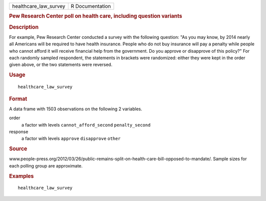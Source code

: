 .. container::

   .. container::

      ===================== ===============
      healthcare_law_survey R Documentation
      ===================== ===============

      .. rubric:: Pew Research Center poll on health care, including
         question variants
         :name: pew-research-center-poll-on-health-care-including-question-variants

      .. rubric:: Description
         :name: description

      For example, Pew Research Center conducted a survey with the
      following question: "As you may know, by 2014 nearly all Americans
      will be required to have health insurance. People who do not buy
      insurance will pay a penalty while people who cannot afford it
      will receive financial help from the government. Do you approve or
      disapprove of this policy?" For each randomly sampled respondent,
      the statements in brackets were randomized: either they were kept
      in the order given above, or the two statements were reversed.

      .. rubric:: Usage
         :name: usage

      ::

         healthcare_law_survey

      .. rubric:: Format
         :name: format

      A data frame with 1503 observations on the following 2 variables.

      order
         a factor with levels ``cannot_afford_second``
         ``penalty_second``

      response
         a factor with levels ``approve`` ``disapprove`` ``other``

      .. rubric:: Source
         :name: source

      www.people-press.org/2012/03/26/public-remains-split-on-health-care-bill-opposed-to-mandate/.
      Sample sizes for each polling group are approximate.

      .. rubric:: Examples
         :name: examples

      ::


         healthcare_law_survey
